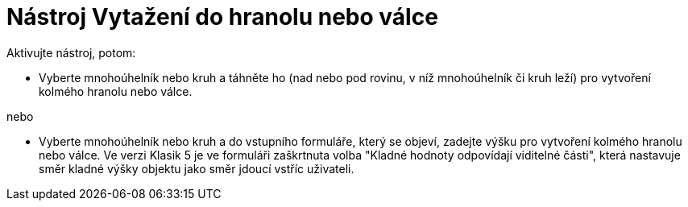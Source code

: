 = Nástroj Vytažení do hranolu nebo válce
:page-en: tools/Extrude_to_Prism_or_Cylinder
ifdef::env-github[:imagesdir: /cs/modules/ROOT/assets/images]

Aktivujte nástroj, potom:

* Vyberte mnohoúhelník nebo kruh a táhněte ho (nad nebo pod rovinu, v níž mnohoúhelník či kruh leží) pro vytvoření kolmého hranolu nebo válce.

nebo

* Vyberte mnohoúhelník nebo kruh a do vstupního formuláře, který se objeví, zadejte výšku pro vytvoření kolmého hranolu nebo válce. Ve verzi Klasik 5 je ve formuláři zaškrtnuta volba "Kladné hodnoty odpovídají viditelné části", která nastavuje směr kladné výšky objektu jako směr jdoucí vstříc uživateli.
